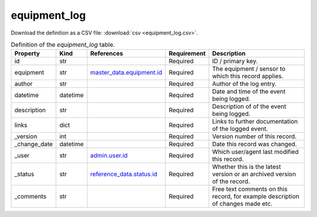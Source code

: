 equipment_log
====

Download the definition as a CSV file: :download:`csv <equipment_log.csv>`.

.. csv-table:: Definition of the *equipment_log* table.
   :header: "Property","Kind","References","Requirement","Description"

   ".. _id:

   id","str",,"Required","ID / primary key."
   ".. _equipment:

   equipment","str","`master_data.equipment.id <../master_data/equipment.html#id>`_","Required","The equipment / sensor to which this record applies."
   ".. _author:

   author","str",,"Required","Author of the log entry."
   ".. _datetime:

   datetime","datetime",,"Required","Date and time of the event being logged."
   ".. _description:

   description","str",,"Required","Description of of the event being logged."
   ".. _links:

   links","dict",,"Required","Links to further documentation of the logged event."
   ".. _version:

   _version","int",,"Required","Version number of this record."
   ".. _change_date:

   _change_date","datetime",,"Required","Date this record was changed."
   ".. _user:

   _user","str","`admin.user.id <../admin/user.html#id>`_","Required","Which user/agent last modified this record."
   ".. _status:

   _status","str","`reference_data.status.id <../reference_data/status.html#id>`_","Required","Whether this is the latest version or an archived version of the record."
   ".. _comments:

   _comments","str",,"Required","Free text comments on this record, for example description of changes made etc."

